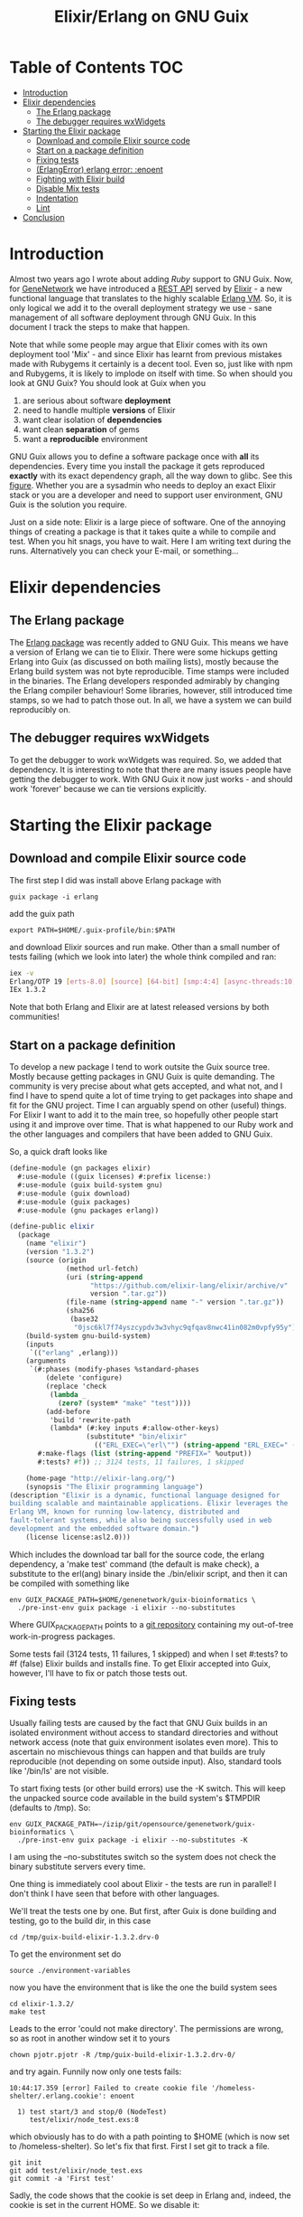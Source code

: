#+TITLE: Elixir/Erlang on GNU Guix

* Table of Contents                                                     :TOC:
 - [[#introduction][Introduction]]
 - [[#elixir-dependencies][Elixir dependencies]]
   - [[#the-erlang-package][The Erlang package]]
   - [[#the-debugger-requires-wxwidgets][The debugger requires wxWidgets]]
 - [[#starting-the-elixir-package][Starting the Elixir package]]
   - [[#download-and-compile-elixir-source-code][Download and compile Elixir source code]]
   - [[#start-on-a-package-definition][Start on a package definition]]
   - [[#fixing-tests][Fixing tests]]
   - [[#erlangerror-erlang-error-enoent][(ErlangError) erlang error: :enoent]]
   - [[#fighting-with-elixir-build][Fighting with Elixir build]]
   - [[#disable-mix-tests][Disable Mix tests]]
   - [[#indentation][Indentation]]
   - [[#lint][Lint]]
 - [[#conclusion][Conclusion]]

* Introduction

Almost two years ago I wrote about adding [[RUBY.org][Ruby]] support to GNU
Guix. Now, for [[http://genenetwork.org/][GeneNetwork]] we have introduced a [[https://github.com/genenetwork/gn_server][REST API]] served by
[[http://elixir-lang.org/][Elixir]] - a new functional language that translates to the highly
scalable [[http://www.erlang.org/][Erlang VM]]. So, it is only logical we add it to the overall
deployment strategy we use - sane management of all software
deployment through GNU Guix. In this document I track the steps to
make that happen.

Note that while some people may argue that Elixir comes with its own
deployment tool 'Mix' - and since Elixir has learnt from previous
mistakes made with Rubygems it certainly is a decent tool. Even so,
just like with npm and Rubygems, it is likely to implode on itself
with time. So when should you look at GNU Guix?  You should look at
Guix when you

1. are serious about software *deployment*
2. need to handle multiple *versions* of Elixir
3. want clear isolation of *dependencies*
4. want clean *separation* of gems
5. want a *reproducible* environment

GNU Guix allows you to define a software package once with *all* its
dependencies. Every time you install the package it gets reproduced
*exactly* with its exact dependency graph, all the way down to
glibc. See this [[http://lists.gnu.org/archive/html/guix-devel/2015-08/msg00628.html][figure]]. Whether you are a sysadmin who needs to deploy
an exact Elixir stack or you are a developer and need to support user
environment, GNU Guix is the solution you require.

Just on a side note: Elixir is a large piece of software. One of the
annoying things of creating a package is that it takes quite a while
to compile and test. When you hit snags, you have to wait. Here I am
writing text during the runs. Alternatively you can check your E-mail,
or something...

* Elixir dependencies

** The Erlang package

The [[http://git.savannah.gnu.org/cgit/guix.git/tree/gnu/packages/erlang.scm][Erlang package]] was recently added to GNU Guix. This means we have
a version of Erlang we can tie to Elixir. There were some hickups
getting Erlang into Guix (as discussed on both mailing lists), mostly
because the Erlang build system was not byte reproducible. Time stamps
were included in the binaries. The Erlang developers responded
admirably by changing the Erlang compiler behaviour! Some libraries,
however, still introduced time stamps, so we had to patch those
out. In all, we have a system we can build reproducibly on.

** The debugger requires wxWidgets

To get the debugger to work wxWidgets was required. So, we added that
dependency. It is interesting to note that there are many issues
people have getting the debugger to work. With GNU Guix it now just
works - and should work 'forever' because we can tie versions
explicitly.

* Starting the Elixir package

** Download and compile Elixir source code

The first step I did was install above Erlang package with

: guix package -i erlang

add the guix path

: export PATH=$HOME/.guix-profile/bin:$PATH

and download Elixir sources and run make. Other than a small number of
tests failing (which we look into later) the whole think compiled and
ran:

#+begin_src sh
iex -v
Erlang/OTP 19 [erts-8.0] [source] [64-bit] [smp:4:4] [async-threads:10] [kernel-poll:false]
IEx 1.3.2
#+end_src

Note that both Erlang and Elixir are at latest released versions by
both communities!

** Start on a package definition

To develop a new package I tend to work outsite the Guix source
tree. Mostly because getting packages in GNU Guix is quite
demanding. The community is very precise about what gets accepted, and
what not, and I find I have to spend quite a lot of time trying to get
packages into shape and fit for the GNU project. Time I can arguably
spend on other (useful) things. For Elixir I want to add it to the
main tree, so hopefully other people start using it and improve over
time. That is what happened to our Ruby work and the other languages
and compilers that have been added to GNU Guix.

So, a quick draft looks like

#+begin_src guile
(define-module (gn packages elixir)
  #:use-module ((guix licenses) #:prefix license:)
  #:use-module (guix build-system gnu)
  #:use-module (guix download)
  #:use-module (guix packages)
  #:use-module (gnu packages erlang))

(define-public elixir
  (package
    (name "elixir")
    (version "1.3.2")
    (source (origin
              (method url-fetch)
              (uri (string-append
                    "https://github.com/elixir-lang/elixir/archive/v"
                    version ".tar.gz"))
              (file-name (string-append name "-" version ".tar.gz"))
              (sha256
               (base32
                "0jsc6kl7f74yszcypdv3w3vhyc9qfqav8nwc41in082m0vpfy95y"))))
    (build-system gnu-build-system)
    (inputs
     `(("erlang" ,erlang)))
    (arguments
     `(#:phases (modify-phases %standard-phases
         (delete 'configure)
         (replace 'check
          (lambda _
            (zero? (system* "make" "test"))))
         (add-before
          'build 'rewrite-path
          (lambda* (#:key inputs #:allow-other-keys)
                   (substitute* "bin/elixir"
                     (("ERL_EXEC=\"erl\"") (string-append "ERL_EXEC=" (which "erl")))))))
       #:make-flags (list (string-append "PREFIX=" %output))
       #:tests? #f)) ;; 3124 tests, 11 failures, 1 skipped

    (home-page "http://elixir-lang.org/")
    (synopsis "The Elixir programming language")
(description "Elixir is a dynamic, functional language designed for
building scalable and maintainable applications. Elixir leverages the
Erlang VM, known for running low-latency, distributed and
fault-tolerant systems, while also being successfully used in web
development and the embedded software domain.")
    (license license:asl2.0)))
#+end_src

Which includes the download tar ball for the source code, the erlang
dependency, a 'make test' command (the default is make check), a
substitute to the erl(ang) binary inside the ./bin/elixir script, and
then it can be compiled with something like

: env GUIX_PACKAGE_PATH=$HOME/genenetwork/guix-bioinformatics \
:   ./pre-inst-env guix package -i elixir --no-substitutes

Where GUIX_PACKAGE_PATH points to a [[https://github.com/genenetwork/guix-bioinformatics][git repository]] containing my
out-of-tree work-in-progress packages.

Some tests fail (3124 tests, 11 failures, 1 skipped) and when I set
#:tests? to #f (false) Elixir builds and installs fine. To get Elixir
accepted into Guix, however, I'll have to fix or patch those tests
out.

** Fixing tests

Usually failing tests are caused by the fact that GNU Guix builds in
an isolated environment without access to standard directories and
without network access (note that guix environment isolates even
more). This to ascertain no mischievous things can happen and that
builds are truly reproducible (not depending on some outside
input). Also, standard tools like '/bin/ls' are not visible.

To start fixing tests (or other build errors) use the -K switch. This
will keep the unpacked source code available in the build system's
$TMPDIR (defaults to /tmp). So:

: env GUIX_PACKAGE_PATH=~/izip/git/opensource/genenetwork/guix-bioinformatics \
:   ./pre-inst-env guix package -i elixir --no-substitutes -K

I am using the --no-substitutes switch so the system does not check
the binary substitute servers every time.

One thing is immediately cool about Elixir - the tests are run in
parallel! I don't think I have seen that before with other languages.

We'll treat the tests one by one. But first, after Guix is done building and
testing, go to the build dir, in this case

: cd /tmp/guix-build-elixir-1.3.2.drv-0

To get the environment set do

: source ./environment-variables

now you have the environment that is like the one the build system sees

: cd elixir-1.3.2/
: make test

Leads to the error 'could not make directory'. The permissions are wrong,
so as root in another window set it to yours

: chown pjotr.pjotr -R /tmp/guix-build-elixir-1.3.2.drv-0/

and try again. Funnily now only one tests fails:

#+begin_src
10:44:17.359 [error] Failed to create cookie file '/homeless-shelter/.erlang.cookie': enoent

  1) test start/3 and stop/0 (NodeTest)
     test/elixir/node_test.exs:8
#+end_src

which obviously has to do with a path pointing to $HOME (which is now set to
/homeless-shelter). So let's fix that first. First I set git to track
a file.

: git init
: git add test/elixir/node_test.exs
: git commit -a 'First test'

Sadly, the code shows that the cookie is set deep in Erlang and, indeed,
the cookie is set in the current HOME. So we disable it:

*** Disable test that wants HOME

The first test I disable with a warning because Guix does not
provide the HOME environment to store the cookie:

#+begin_src elixir
--- a/lib/elixir/test/elixir/node_test.exs
+++ b/lib/elixir/test/elixir/node_test.exs
@@ -6,8 +6,10 @@ defmodule NodeTest do
   doctest Node

   test "start/3 and stop/0" do
-    assert Node.stop == {:error, :not_found}
-    assert {:ok, _} = Node.start(:hello, :shortnames, 15000)
-    assert Node.stop() == :ok
+    IO.puts "Skipping test because GNU Guix does not allow the HOME environment
+
+    # assert Node.stop == {:error, :not_found}
+    # assert {:ok, _} = Node.start(:hello, :shortnames, 15000)
+    # assert Node.stop() == :ok
   end
 end
#+end_src

The patch is saved with

: git diff > elixir-disable-failing-tests.patch

Store the patch in the root folder of GUIX_PACKAGE_PATH and it can be
made part of the package as in:

#+begin_src guile
    (source (origin
              (method url-fetch)
              (uri (string-append
                    "https://github.com/elixir-lang/elixir/archive/v"
                    version ".tar.gz"))
              (file-name (string-append name "-" version ".tar.gz"))
              (sha256
               (base32
                "0jsc6kl7f74yszcypdv3w3vhyc9qfqav8nwc41in082m0vpfy95y"))
                                        (patches (list (search-patch "elixir-disable-failing-tests.patch")))
              ))
#+end_src

*** Add git for tests that require it

The next test fails with

#+begin_src
==> mix (exunit)
** (ErlangError) erlang error: :enoent
    (elixir) lib/system.ex:544: System.cmd("git", ["init"], [])
#+end_src

where Mix wants to run git. We can fix that by making git a build
dependency.

Rebuilding with -K creates a new directory so, we do the same as before

: cd /tmp/guix-build-elixir-1.3.2.drv-1
: etc.

Finally reapply above patch with

: patch -p1 < /home/wrk/test1.patch

Now all tests pass as a normal user. But Guix still complains, so
let's fix or silence them one by one and create a patch.

*** CLI tests failing because of TMPDIR

I found I can disable tests by injecting '@tag :skip' before
the test.

The following tests assumes a hard coded TMPDIR so we skip them all

#+begin_src
  1) test fails on missing patterns (Kernel.CLI.CompileTest)
     test/elixir/kernel/cli_test.exs:99
     expected non_existing.ex to be mentioned
     stacktrace:
       test/elixir/kernel/cli_test.exs:101: (test)

  2) test compiles code (Kernel.CLI.CompileTest)
     test/elixir/kernel/cli_test.exs:89
     Expected truthy, got false
     code: File.regular?(context[:beam_file_path])
     stacktrace:
       test/elixir/kernel/cli_test.exs:91: (test)

  3) test fails on missing write access to .beam file (Kernel.CLI.CompileTest)
     test/elixir/kernel/cli_test.exs:106
     Expected truthy, got false
     code: File.regular?(context[:beam_file_path])
     stacktrace:
       test/elixir/kernel/cli_test.exs:110: (test)

  4) test properly format errors (Kernel.CLI.ErrorTest)
     test/elixir/kernel/cli_test.exs:69
     Assertion with == failed
     code: elixir('-e "IO.puts(Process.flag(:trap_exit, false)); exit({:shutdown, 1})"') == 'false\n'
     lhs:  []
     rhs:  'false\n'
     stacktrace:
       test/elixir/kernel/cli_test.exs:72: (test)

  5) test invokes at_exit callbacks (Kernel.CLI.AtExitTest)
     test/elixir/kernel/cli_test.exs:60
     Assertion with == failed
     code: elixir(fixture_path("at_exit.exs") |> to_charlist) == 'goodbye cruel world with status 1\n'
     lhs:  []
     rhs:  'goodbye cruel world with status 1\n'
     stacktrace:
       test/elixir/kernel/cli_test.exs:61: (test)

  6) test properly parses paths (Kernel.CLI.OptionParsingTest)
     test/elixir/kernel/cli_test.exs:42
     ** (Protocol.UndefinedError) protocol Enumerable not implemented for nil
     stacktrace:
       (elixir) lib/enum.ex:1: Enumerable.impl_for!/1
       (elixir) lib/enum.ex:131: Enumerable.member?/2
       (elixir) lib/enum.ex:1352: Enum.member?/2
       test/elixir/kernel/cli_test.exs:48: (test)

  7) test no warnings on raise (Kernel.DialyzerTest)
     test/elixir/kernel/dialyzer_test.exs:68
     ** (File.CopyError) could not copy from "/tmp/guix-build-elixir-1.3.2.drv-0/elixir-1.3.2/lib/elixir/tmp/dialyzer/Elixir.Dialyzer.Raise.beam" to "/tmp/guix-build-elixir-1.3.2.drv-0/elixir-1.3.2/lib/elixir/tmp/dialyzer/line68/Elixir.Dialyzer.Raise.beam": no such file or directory
     stacktrace:
       (elixir) lib/file.ex:524: File.cp!/3
       test/elixir/kernel/dialyzer_test.exs:69: (test)

  8) test no warnings on rewrites (Kernel.DialyzerTest)
     test/elixir/kernel/dialyzer_test.exs:63
     ** (File.CopyError) could not copy from "/tmp/guix-build-elixir-1.3.2.drv-0/elixir-1.3.2/lib/elixir/tmp/dialyzer/Elixir.Dialyzer.Rewrite.beam" to "/tmp/guix-build-elixir-1.3.2.drv-0/elixir-1.3.2/lib/elixir/tmp/dialyzer/line63/Elixir.Dialyzer.Rewrite.beam": no such file or directory
     stacktrace:
       (elixir) lib/file.ex:524: File.cp!/3
       test/elixir/kernel/dialyzer_test.exs:64: (test)

  9) test no warnings on macrocallback (Kernel.DialyzerTest)
     test/elixir/kernel/dialyzer_test.exs:73
     ** (File.CopyError) could not copy from "/tmp/guix-build-elixir-1.3.2.drv-0/elixir-1.3.2/lib/elixir/tmp/dialyzer/Elixir.Dialyzer.Macrocallback.beam" to "/tmp/guix-build-elixir-1.3.2.drv-0/elixir-1.3.2/lib/elixir/tmp/dialyzer/line73/Elixir.Dialyzer.Macrocallback.beam": no such file or directory
     stacktrace:
       (elixir) lib/file.ex:524: File.cp!/3
       test/elixir/kernel/dialyzer_test.exs:74: (test)

 10) test argv/0 (SystemTest)
     test/elixir/system_test.exs:57
     Assertion with == failed
     code: args == ["-o", "opt", "arg1", "arg2", "--long-opt", "10"]
     lhs:  nil
     rhs:  ["-o", "opt", "arg1", "arg2", "--long-opt", "10"]
     stacktrace:
       test/elixir/system_test.exs:60: (test)
#+end_src

We disable these tests with '@tag :skip' and include the patch in the
Elixir package definition. Patches can go into the root of the
indicated GUIX_PACKAGE_PATH.

** Fighting with Elixir build

Disabling these tests leads to a build error

: cp: cannot stat ‘lib/mix/_build/shared/lib/mix/ebin/mix.app’: No such file or directory
: Makefile:96: recipe for target 'lib/mix/ebin/mix.app' failed

which is weird because it is before the test phase. Maybe it is git trying to
fetch something over the internet. Disabling git made no difference, so
it has to be one of the tests. Disabling the patch gets it past
the build phase. Including

: ==> mix (compile)
: Generated mix app

and the (normal) failing tests.

Now what? I must admit I was a little stumped here. So, I started
modifying the patch to see what the effect was of individual
changes. It turned out that any patch of the tests stops the build
phase! I can not fathom why this is because the patch succeeds - that
means the code is there. Some dark magic in the Elixir process -
probably caused by the Mix tool which they use for building.

The first thing to try is to patch after the build process. And that worked.
Elixir tests 3124 tests, 0 failures, 11 skipped.

** Disable Mix tests

33 Mix tests fail - they are the ones that use git, and other
environment commands. E.g.

: 31) test Rebar overrides (Mix.RebarTest)
:     test/mix/rebar_test.exs:123
:     ** (Mix.Error) Command "git clone --no-checkout --progress "../../test/fixtures/git_rebar" "/tmp/guix-build-elixir-1.3.2.drv-0/elixir-1.3.2/lib/mix/tmp/Rebar overrides/deps/git_rebar"" failed

Similar to the elixir tests I visited each one and patched accordingly.
The following was completely removed

: ./lib/mix/test/mix/tasks/deps.git_test.exs
: ./lib/mix/test/mix/shell_test.exs

Note that I will send the failing tests upstream - to see if they can
make it work for Guix' isolated builds.

** Indentation

** Lint

* Conclusion

We now have a working package for the latest release of Elixir. I put
this work in. It took me most of a working day to get the package to
build and test. Now why would I do that and not use something simpler,
such as conda or brew (or even Debian)? The reason is that, even
though Guix is a more complex system and (at this point) only builds
on Linux (and Windows), it gives full control of the dependency graph
(all the way down to glibc). In other words, once a package exists it
is *carved in stone*. All the other systems are building on quick
sand: the underlying software installed at compile time dictates how a
package comes out. The problem is that a different target gets
installed every time.

This is one reason the Debian release cycle is so slow and packages
tend to be out of date in 'stable'. It is their way of ascertaining
combinations of dependencies get tested and are proven work. Debian
'fixates' dependencies. In responce conda and others have come up to
allow people to easily deploy recent software on top of (older)
distributions.  You can imagine this is not a solid base to build on.

GNU Guix, meanwhile, is a rolling distribution that allows for old and
new software to run next to each other.

With more experience I should get faster in writing correct
packages. The language guile (a scheme lisp) is pretty
straightforward. And with thousands of existing package definitions it
is quite easy to try solving problems by copying what others did (such
as patching the tests *after* the build phase).
